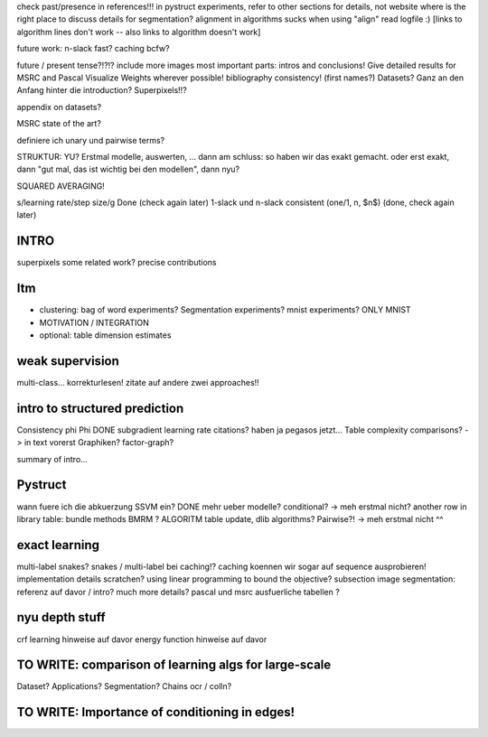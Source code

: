 check past/presence in references!!!
in pystruct experiments, refer to other sections for details, not website
where is the right place to discuss details for segmentation?
alignment in algorithms sucks when using "align"
read logfile :)
[links to algorithm lines don't work -- also links to algorithm doesn't work]


future work: n-slack fast? caching bcfw?


future / present tense?!?!?
include more images
most important parts: intros and conclusions!
Give detailed results for MSRC and Pascal
Visualize Weights wherever possible!
bibliography consistency! (first names?)
Datasets? Ganz an den Anfang hinter die introduction?
Superpixels!!?

appendix on datasets?

MSRC state of the art?

definiere ich unary und pairwise terms?

STRUKTUR: YU?
Erstmal modelle, auswerten, ... dann am schluss: so haben wir das exakt gemacht.
oder erst exakt, dann "gut mal, das ist wichtig bei den modellen", dann nyu?

SQUARED AVERAGING!


s/learning rate/step size/g  Done (check again later)
1-slack und n-slack consistent (one/1, n, $n$)  (done, check again later)

INTRO
======
superpixels
some related work?
precise contributions


Itm
=====
* clustering: bag of word experiments? Segmentation experiments? mnist experiments?  ONLY MNIST
* MOTIVATION / INTEGRATION
* optional: table dimension estimates

weak supervision
==================
multi-class...
korrekturlesen!
zitate auf andere zwei approaches!!

intro to structured prediction
============================================
Consistency \phi \Phi DONE
subgradient learning rate citations? haben ja pegasos jetzt...
Table complexity comparisons? -> in text vorerst
Graphiken?
factor-graph?

summary of intro...

Pystruct
========
wann fuere ich die abkuerzung SSVM ein? DONE
mehr ueber modelle? conditional? -> meh erstmal nicht?
another row in library table: bundle methods BMRM ?
ALGORITM table update, dlib algorithms?
Pairwise?! -> meh erstmal nicht ^^

exact learning
=================
multi-label
snakes?
snakes / multi-label bei caching!? caching koennen wir sogar auf sequence ausprobieren!
implementation details scratchen?
using linear programming to bound the objective?
subsection image segmentation: referenz auf davor / intro?
much more details?
pascal und msrc ausfuerliche tabellen ?


nyu depth stuff
================
crf learning hinweise auf davor
energy function hinweise auf davor

TO WRITE: comparison of learning algs for large-scale
========================================================
Dataset? Applications?
Segmentation? Chains ocr / colln?


TO WRITE: Importance of conditioning in edges!
===============================================
